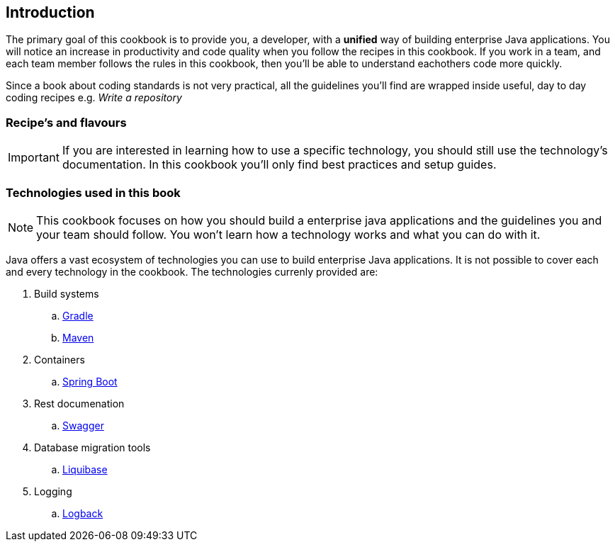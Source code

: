 == Introduction

The primary goal of this cookbook is to provide you, a developer,  with a *unified* way of building enterprise Java applications.
You will notice an increase in productivity and code quality when you follow the recipes in this cookbook.
If you work in a team, and each team member follows the rules in this cookbook, then you'll be able to understand eachothers code more quickly.

Since a book about coding standards is not very practical, all the guidelines you'll find are wrapped inside useful, day to day coding recipes e.g. _Write a repository_

=== Recipe's and flavours

[IMPORTANT]
====

If you are interested in learning how to use a specific technology, you should still use the technology's documentation.
In this cookbook you'll only find best practices and setup guides.

====


=== Technologies used in this book

[NOTE]
====

This cookbook focuses on how you should build a enterprise java applications and the guidelines you and your team should follow.
You won't learn how a technology works and what you can do with it.

====


Java offers a vast ecosystem of technologies you can use to build enterprise Java applications.
It is not possible to cover each and every technology in the cookbook.
The technologies currenly provided are:

. Build systems
.. https://gradle.org[Gradle^]
.. https://maven.apache.org[Maven^]
. Containers
.. http://projects.spring.io/spring-boot[Spring Boot^]
. Rest documenation
.. http://swagger.io[Swagger^]
. Database migration tools
.. http://www.liquibase.org[Liquibase^]
. Logging
.. http://logback.qos.ch/[Logback^]






